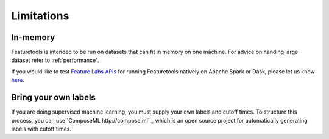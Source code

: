 Limitations
-----------
In-memory
*********

Featuretools is intended to be run on datasets that can fit in memory on one machine. For advice on handing large dataset refer to :ref:`performance`.

If you would like to test `Feature Labs APIs <https://docs.featurelabs.com/>`_ for running Featuretools natively on Apache Spark or Dask, please let us know `here <https://forms.gle/TtFTH5QKM4gZtu7U7>`_.

Bring your own labels
*********************

If you are doing supervised machine learning, you must supply your own labels and cutoff times. To structure this process, you can use `ComposeML http://compose.ml`_, which is an open source project for automatically generating labels with cutoff times.
